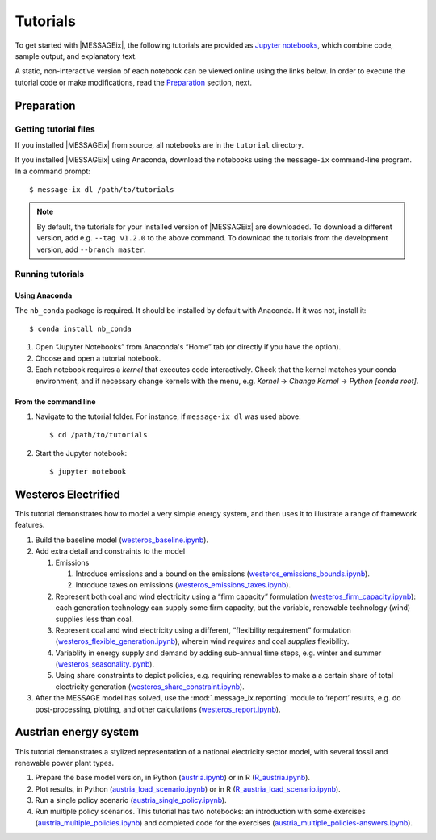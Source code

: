 Tutorials
=========

To get started with |MESSAGEix|, the following tutorials are provided as
`Jupyter notebooks <https://jupyter.org/>`_, which combine code, sample output,
and explanatory text.

A static, non-interactive version of each notebook can be viewed online using
the links below. In order to execute the tutorial code or make modifications,
read the Preparation_ section, next.

Preparation
-----------

Getting tutorial files
~~~~~~~~~~~~~~~~~~~~~~

If you installed |MESSAGEix| from source, all notebooks are in the ``tutorial``
directory.

If you installed |MESSAGEix| using Anaconda, download the notebooks using the
``message-ix`` command-line program. In a command prompt::

    $ message-ix dl /path/to/tutorials

.. note::

   By default, the tutorials for your installed version of |MESSAGEix| are
   downloaded. To download a different version, add e.g. ``--tag v1.2.0`` to
   the above command. To download the tutorials from the development version,
   add ``--branch master``.

Running tutorials
~~~~~~~~~~~~~~~~~

Using Anaconda
..............

The ``nb_conda`` package is required. It should be installed by default with
Anaconda. If it was not, install it::

    $ conda install nb_conda

1. Open “Jupyter Notebooks” from Anaconda's “Home” tab (or directly if you have
   the option).

2. Choose and open a tutorial notebook.

3. Each notebook requires a *kernel* that executes code interactively. Check
   that the kernel matches your conda environment, and if necessary change
   kernels with the menu, e.g. `Kernel` → `Change Kernel` → `Python
   [conda root]`.

From the command line
.....................

1. Navigate to the tutorial folder. For instance, if ``message-ix dl`` was used
   above::

       $ cd /path/to/tutorials

2. Start the Jupyter notebook::

       $ jupyter notebook

Westeros Electrified
--------------------

This tutorial demonstrates how to model a very simple energy system, and then
uses it to illustrate a range of framework features.

#. Build the baseline model (`westeros_baseline.ipynb`_).

#. Add extra detail and constraints to the model

   #. Emissions

      #. Introduce emissions and a bound on the emissions
         (`westeros_emissions_bounds.ipynb`_).
      #. Introduce taxes on emissions (`westeros_emissions_taxes.ipynb`_).

   #. Represent both coal and wind electricity using a “firm capacity”
      formulation (`westeros_firm_capacity.ipynb`_): each generation technology
      can supply some firm capacity, but the variable, renewable technology
      (wind) supplies less than coal.
   #. Represent coal and wind electricity using a different, “flexibility
      requirement” formulation (`westeros_flexible_generation.ipynb`_), wherein
      wind *requires* and coal *supplies* flexibility.
   #. Variablity in energy supply and demand by adding sub-annual time steps,
      e.g. winter and summer (`westeros_seasonality.ipynb`_).
   #. Using share constraints to depict policies, e.g. requiring renewables to make a 
      a certain share of total electricity generation (`westeros_share_constraint.ipynb`_).

#. After the MESSAGE model has solved, use the :mod:`.message_ix.reporting`
   module to ‘report’ results, e.g. do post-processing, plotting, and other
   calculations (`westeros_report.ipynb`_).

.. _westeros_baseline.ipynb:            https://github.com/iiasa/message_ix/blob/v3.0.0/tutorial/westeros/westeros_baseline.ipynb
.. _westeros_emissions_bounds.ipynb:    https://github.com/iiasa/message_ix/blob/v3.0.0/tutorial/westeros/westeros_emissions_bounds.ipynb
.. _westeros_emissions_taxes.ipynb:     https://github.com/iiasa/message_ix/blob/v3.0.0/tutorial/westeros/westeros_emissions_taxes.ipynb
.. _westeros_firm_capacity.ipynb:       https://github.com/iiasa/message_ix/blob/v3.0.0/tutorial/westeros/westeros_firm_capacity.ipynb
.. _westeros_flexible_generation.ipynb: https://github.com/iiasa/message_ix/blob/v3.0.0/tutorial/westeros/westeros_flexible_generation.ipynb
.. _westeros_seasonality.ipynb:         https://github.com/iiasa/message_ix/blob/v3.0.0/tutorial/westeros/westeros_seasonality.ipynb
.. _westeros_share_constraint.ipynb:    https://github.com/iiasa/message_ix/blob/v3.0.0/tutorial/westeros/westeros_share_constraint.ipynb
.. _westeros_report.ipynb:              https://github.com/iiasa/message_ix/blob/v3.0.0/tutorial/westeros/westeros_report.ipynb


.. _austria-tutorials:

Austrian energy system
----------------------

This tutorial demonstrates a stylized representation of a national electricity
sector model, with several fossil and renewable power plant types.

#. Prepare the base model version, in Python (`austria.ipynb`_) or in R
   (`R_austria.ipynb`_).
#. Plot results, in Python (`austria_load_scenario.ipynb`_) or in R
   (`R_austria_load_scenario.ipynb`_).
#. Run a single policy scenario (`austria_single_policy.ipynb`_).
#. Run multiple policy scenarios. This tutorial has two notebooks: an
   introduction with some exercises (`austria_multiple_policies.ipynb`_) and
   completed code for the exercises
   (`austria_multiple_policies-answers.ipynb`_).

.. _austria.ipynb:                           https://github.com/iiasa/message_ix/blob/v3.0.0/tutorial/Austrian_energy_system/austria.ipynb
.. _R_austria.ipynb:                         https://github.com/iiasa/message_ix/blob/v3.0.0/tutorial/Austrian_energy_system/R_austria.ipynb
.. _austria_load_scenario.ipynb:             https://github.com/iiasa/message_ix/blob/v3.0.0/tutorial/Austrian_energy_system/austria_load_scenario.ipynb
.. _R_austria_load_scenario.ipynb:           https://github.com/iiasa/message_ix/blob/v3.0.0/tutorial/Austrian_energy_system/R_austria_load_scenario_R.ipynb
.. _austria_single_policy.ipynb:             https://github.com/iiasa/message_ix/blob/v3.0.0/tutorial/Austrian_energy_system/austria_single_policy.ipynb
.. _austria_multiple_policies.ipynb:         https://github.com/iiasa/message_ix/blob/v3.0.0/tutorial/Austrian_energy_system/austria_multiple_policies.ipynb
.. _austria_multiple_policies-answers.ipynb: https://github.com/iiasa/message_ix/blob/v3.0.0/tutorial/Austrian_energy_system/austria_multiple_policies-answers.ipynb
